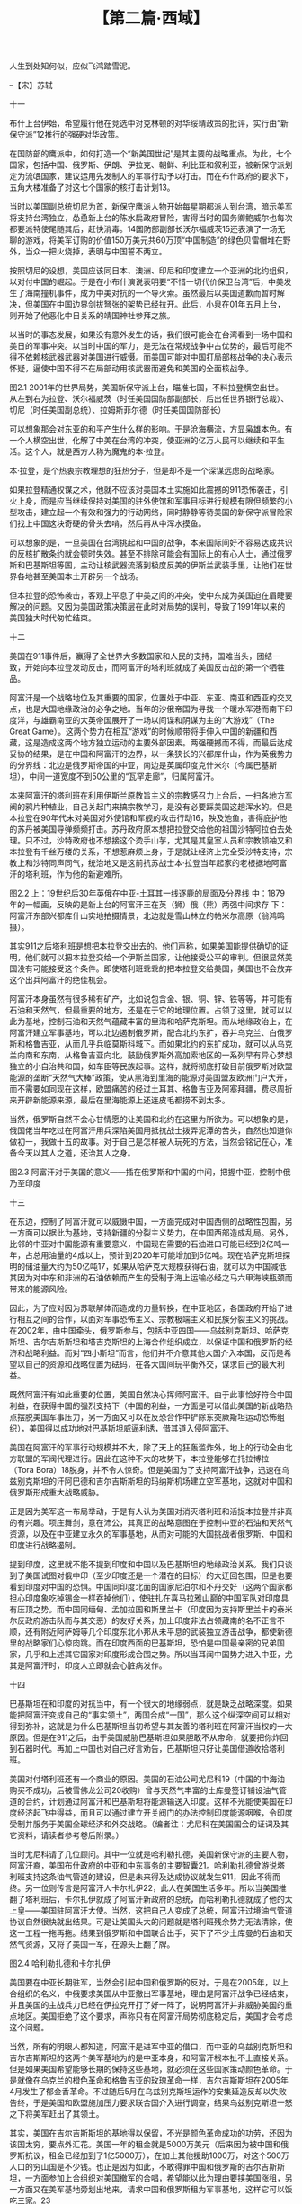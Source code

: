 # -*- org -*-

# Time-stamp: <2011-08-22 14:02:01 Monday by ldw>

#+OPTIONS: ^:nil author:nil timestamp:nil creator:nil H:2

#+STARTUP: indent

#+TITLE: 【第二篇·西域】


人生到处知何似，应似飞鸿踏雪泥。

                                                --【宋】苏轼

十一

布什上台伊始，希望履行他在竞选中对克林顿的对华绥靖政策的批评，实行由“新保守派”12推行的强硬对华政策。

在国防部的鹰派中，如何打造一个“新美国世纪”是其主要的战略重点。为此，七个国家，包括中国、俄罗斯、伊朗、伊拉克、朝鲜、利比亚和叙利亚，被新保守派划定为流氓国家，建议运用先发制人的军事行动予以打击。而在布什政府的要求下，五角大楼准备了对这七个国家的核打击计划13。

当时以美国副总统切尼为首，新保守鹰派人物开始每星期都派人到台湾，暗示美军将支持台湾独立，怂恿新上台的陈水扁政府冒险，害得当时的国务卿鲍威尔也每次都要派特使尾随其后，赶快消毒。14国防部副部长沃尔福威茨15还表演了一场无聊的游戏，将美军订购的价值150万美元共60万顶“中国制造”的绿色贝雷帽堆在野外，当众一把火烧掉，表明与中国誓不两立。

按照切尼的设想，美国应该同日本、澳洲、印尼和印度建立一个亚洲的北约组织，以对付中国的崛起。于是在小布什演说表明要“不惜一切代价保卫台湾”后，中美发生了海南撞机事件，成为中美对抗的一个导火索。虽然最后以美国道歉而暂时解决，但美国在中国边界剑拔弩张的架势已经拉开。此后，小泉在01年五月上台，则开始了他恶化中日关系的靖国神社参拜之旅。

以当时的事态发展，如果没有意外发生的话，我们很可能会在台湾看到一场中国和美日的军事冲突。以当时中国的军力，是无法在常规战争中占优势的，最后可能不得不依赖核武器武器对美国进行威慑。而美国可能对中国打局部核战争的决心表示怀疑，逼使中国不得不在局部动用核武器而避免和美国的全面核战争。


图2.1  2001年的世界局势，美国新保守派上台，瞄准七国，不料拉登横空出世。
从左到右为拉登、沃尔福威茨（时任美国国防部副部长，后出任世界银行总裁）、切尼（时任美国副总统）、拉姆斯菲尔德（时任美国国防部长）

可以想象那会对东亚的和平产生什么样的影响。于是沧海横流，方显枭雄本色。有一个人横空出世，化解了中美在台湾的冲突，使亚洲的亿万人民可以继续和平生活。这个人，就是西方人称为魔鬼的本·拉登。

本·拉登，是个热衷宗教理想的狂热分子，但是却不是一个深谋远虑的战略家。

如果拉登精通权谋之术，他就不应该对美国本土实施如此震撼的911恐怖袭击，引火上身，而是应当继续保持对美国的驻外使馆和军事目标进行规模有限但频繁的小型攻击，建立起一个有效和强力的行动网络，同时静静等待美国的新保守派冒险家们找上中国这块奇硬的骨头去啃，然后再从中浑水摸鱼。

可以想象的是，一旦美国在台湾挑起和中国的战争，本来国际间好不容易达成共识的反核扩散条约就会顿时失效。甚至不排除可能会有国际上的有心人士，通过俄罗斯和巴基斯坦等国，主动让核武器流落到极度反美的伊斯兰武装手里，让他们在世界各地甚至美国本土开辟另一个战场。

但本拉登的恐怖袭击，客观上平息了中美之间的冲突，使中东成为美国迫在眉睫要解决的问题。又因为美国政策决策层在此时对局势的误判，导致了1991年以来的美国独大时代匆忙结束。


十二

美国在911事件后，赢得了全世界大多数国家和人民的支持，国难当头，团结一致，开始向本拉登发动反击，而阿富汗的塔利班就成了美国反击战的第一个牺牲品。

    阿富汗是一个战略地位及其重要的国家，位置处于中亚、东亚、南亚和西亚的交叉点，也是大国地缘政治的必争之地。当年的沙俄帝国为寻找一个暖水军港而南下印度洋，与雄霸南亚的大英帝国展开了一场以间谍和阴谋为主的“大游戏”（The Great Game）。这两个势力在相互“游戏”的时候顺带将手伸入中国的新疆和西藏，这是造成这两个地方独立运动的主要外部因素。两强硬撼而不得，而最后达成妥协的结果，是在中国和阿富汗的边界，以一条狭长的兴都库什山，作为英俄势力的分界线：北边是俄罗斯帝国的中亚，南边是英属印度克什米尔（今属巴基斯坦），中间一道宽度不到50公里的“瓦罕走廊”，归属阿富汗。

本来阿富汗的塔利班在利用伊斯兰原教旨主义的宗教感召力上台后，一扫各地方军阀的鸦片种植业，自己关起门来搞宗教学习，是没有必要踩美国这趟浑水的。但是本拉登在90年代末对美国对外使馆和军舰的攻击行动16，殃及池鱼，害得庇护他的苏丹被美国导弹频频打击。苏丹政府原本想把拉登交给他的祖国沙特阿拉伯去处理。只不过，沙特政府也不想接这个烫手山芋，尤其是其皇室人员和宗教领袖又和本拉登有千丝万缕的关系，不想惹麻烦上身，于是就让经济上完全受沙特支持，宗教上和沙特同声同气，统治地又是这前抗苏战士本·拉登当年起家的老根据地阿富汗的塔利班，作为他的新避难所。



图2.2  上：19世纪后30年英俄在中亚-土耳其一线逐鹿的局面及分界线
中：1879年的一幅画，反映的是新上台的阿富汗王在英（狮）俄（熊）两强中间求存
下：阿富汗东部兴都库什山实地拍摄情景，北边就是雪山林立的帕米尔高原（翁鸿鸣摄）。

其实911之后塔利班是想把本拉登交出去的。他们声称，如果美国能提供确切的证明，他们就可以把本拉登交给一个伊斯兰国家，让他接受公平的审判。但很显然美国没有可能接受这个条件。即使塔利班乖乖的把本拉登交给美国，美国也不会放弃这个出兵阿富汗的绝佳机会。

阿富汗本身虽然有很多稀有矿产，比如说包含金、银、铜、锌、铁等等，并可能有石油和天然气，但最重要的地方，还是在于它的地理位置。占领了这里，就可以以此为基地，控制石油和天然气蕴藏丰富的里海和哈萨克斯坦。而从地缘政治上，在阿富汗建立军事基地，可以北边遏制俄罗斯，配合北约东扩，吞并乌克兰、白俄罗斯和格鲁吉亚，从而几乎兵临莫斯科城下。而如果北约的东扩成功，就可以从乌克兰向南和东南，从格鲁吉亚向北，鼓励俄罗斯外高加索地区的一系列早有异心梦想独立的小自治共和国，如车臣等民族起事。这样，就将彻底打破目前俄罗斯对欧盟能源的垄断“天然气大棒”政策，使从黑海到里海的能源对美国盟友欧洲门户大开，而不需要如同现在这样，欧盟痛苦的经过土耳其、格鲁吉亚及阿塞拜疆，费尽周折来开辟新能源来源，最后在里海能源上还连皮毛都捞不到太多。

	当然，俄罗斯自然不会心甘情愿的让美国和北约在这里为所欲为。可以想象的是，俄国佬当年吃过在阿富汗用兵深陷美国用抵抗战士拨弄泥潭的苦头，自然也知道你做初一，我做十五的故事。对于自己是怎样被人玩死的方法，当然会铭记在心，准备今天以其人之道，还治其人之身。

图2.3 阿富汗对于美国的意义——插在俄罗斯和中国的中间，把握中亚，控制中俄乃至印度


十三

在东边，控制了阿富汗就可以威慑中国，一方面完成对中国西侧的战略性包围，另一方面可以据此为基地，支持新疆的分裂主义势力，在中国西部造成乱局。另外，比邻的中亚对中国能源有重要意义，中国现在需要的石油进口可能已经到2亿吨一年，占总用油量的4成以上，预计到2020年可能增加到5亿吨。现在哈萨克斯坦探明的储油量大约为50亿吨17，如果从哈萨克大规模获得石油，就可以为中国减低其因为对中东和非洲的石油依赖而产生的受制于海上运输必经之马六甲海峡瓶颈而带来的能源风险。

因此，为了应对因为苏联解体而造成的力量转换，在中亚地区，各国政府开始了进行相互之间的合作，以面对军事恐怖主义、宗教极端主义和民族分裂主义的挑战。在2002年，由中国牵头，俄罗斯参与，包括中亚四国——乌兹别克斯坦、哈萨克斯坦、吉尔吉斯斯坦和塔吉克斯坦的上海合作组织成立，以保证中国和俄罗斯的经济和战略利益。而对“四小斯坦”而言，他们并不介意其他大国介入本国，反而是希望以自己的资源和战略位置为砝码，在各大国间玩平衡外交，谋求自己的最大利益。

既然阿富汗有如此重要的位置，美国自然决心挥师阿富汗。由于此事恰好符合中国利益，在获得中国的强烈支持下（中国的利益，一方面是可以借此美国的新战略热点摆脱美国军事压力，另一方面又可以在反恐合作中铲除东突厥斯坦运动恐怖组织），美国得以成功地对巴基斯坦威逼利诱，借其道入侵阿富汗。

美国在阿富汗的军事行动规模并不大，除了天上的狂轰滥炸外，地上的行动全由北方联盟的军阀代理进行。因此在这种不大的攻势下，本拉登能够在托拉博拉（Tora Bora）18脱身，并不令人惊奇。但是美国为了支持阿富汗战争，迅速在乌兹别克斯坦的汗阿巴德和吉尔吉斯斯坦的玛纳斯机场建立空军基地，这就对中国和俄罗斯形成重大战略威胁。

正是因为美军这一布局举动，于是有人认为美国对消灭塔利班和活捉本拉登并非真的有兴趣。项庄舞剑，意在沛公，其真正的战略意图在于控制中亚的石油和天然气资源，以及在中亚建立永久的军事基地，从而对可能的大国挑战者俄罗斯、中国和印度进行战略遏制。

提到印度，这里就不能不提到印度和中国以及巴基斯坦的地缘政治关系。我们只谈到了美国试图对俄中印（至少印度还是一个潜在的目标）的大迂回包围，但是也要看到印度对中国的恐惧。中国同印度北面的国家尼泊尔和不丹交好（这两个国家都担心印度象吃掉锡金一样吞掉他们），使驻扎在喜马拉雅山巅的中国军队对印度具有压顶之势。而中国同缅甸、孟加拉国和斯里兰卡（印度因为支持斯里兰卡的泰米尔反政府游击队而与其交恶）的友好关系，加上印度非法占领藏南的名不正言不顺，还有附近阿萨姆等几个印度东北小邦从未平息的武装独立游击战争，都使新德里的战略家们心惊肉跳。而在印度西面的巴基斯坦，恐怕是中国最亲密的兄弟国家，几乎和上述其它国家对印度形成合围之势。所以当耳闻中国势力进入中亚，尤其是阿富汗时，印度人立即就会心脏病发作。


十四

巴基斯坦在和印度的对抗当中，有一个很大的地缘弱点，就是缺乏战略深度。如果能把阿富汗变成自己的“事实领土”，两国合成“一国”，那么这个纵深空间可以相对得到弥补，这就是为什么巴基斯坦当初希望与其友善的塔利班在阿富汗当权的一大原因。但是在911之后，由于美国威胁巴基斯坦如果胆敢不从帝命，就要把你炸回到石器时代。再加上中国也对自己好言劝告，巴基斯坦只好让美国借道收拾塔利班。

美国对付塔利班还有一个商业的原因。美国的石油公司尤尼科19（中国的中海油购买不成功，后被雪佛龙公司20收购）曾与天然气丰富的土库曼签订铺设油气管道的合约，计划通过阿富汗和巴基斯坦将能源输送入印度。这样不光能使美国在印度经济起飞中得益，而且可以通过建立开关阀门的办法控制印度能源咽喉，令印度受制并服务于美国全球经济和外交战略。（编者注：尤尼科在美国国会的证词及其它资料，请读者参考卷后附录。）

当时尤尼科请了几位顾问。其中一位就是哈利勒扎德，美国新保守派的主要人物，阿富汗裔，美国布什政府的中亚和中东事务的主要智囊21。哈利勒扎德曾游说塔利班支持这条油气管道的建设，但是未来得及达成协议就发生911，因此不得而终。另一位则传言是阿富汗人卡尔扎伊22，此人在美国生活多年。所以当美国推翻了塔利班后，卡尔扎伊就成了阿富汗新政府的总统，而哈利勒扎德就成了他的太上皇——美国驻阿富汗大使。当然，这把自己人变成了总统，阿富汗过境油气管道协议自然很快就出结果。可是让美国头大的问题就是塔利班残余势力无法清除，使这一工程一拖再拖。结果到俄罗斯和中国联合出手，买下了不少土库曼的石油和天然气资源，又将了美国一军，在源头上翻了牌。
 
图2.4 哈利勒扎德和卡尔扎伊

美国要在中亚长期驻军，当然会引起中国和俄罗斯的反对。于是在2005年，以上合组织的名义，中俄要求美国从中亚撤出军事基地，理由是阿富汗战争已经结束，并且美国的主战兵力已经在伊拉克开打了好一阵了，说明阿富汗并非威胁美国的重点地区。美国拒绝了这个要求，声称只有在阿富汗局势彻底稳定后，美国才会考虑这个问题。

当然，所有的明眼人都知道，阿富汗是进军中亚的借口，而中亚的乌兹别克斯坦和吉尔吉斯斯坦的这两个美军基地为的是中亚本身，和阿富汗根本扯不上直接关系。但是如果美国希望能够长期的保持这些基地，就必须在这些国家策动颜色革命。于是就像在乌克兰的橙色革命和格鲁吉亚的玫瑰革命一样，吉尔吉斯斯坦在2005年4月发生了郁金香革命。不过随后5月在乌兹别克斯坦运作的安集延造反却以失败告终，于是美国和欧盟施加压力要求联合国介入进行调查，结果乌兹别克斯坦一怒之下将美军赶出了其领土。

其实，美国在吉尔吉斯斯坦的基地得以保留，不光是颜色革命成功的功劳，还因为该国太穷，要点外汇花。美国一年的租金就是5000万美元（后来因为被中国和俄罗斯抗议，租金已经加到了1亿5000万），在加上其他援助1000万，对这个500万人口的穷山国是不少钱。也正是因为如此，不敢得罪中国和俄罗斯的吉尔吉斯斯坦，一方面参加上合组织对美国撤军的合唱，希望能以此为理由要挟美国涨租，另一方面又在美军基地旁划出地来，请求中国和俄罗斯租为军事基地，这样它可以饭吃三家。23


十五

美国在吉尔吉斯这个军事基地驻扎了大约一千兵马，到底会对中国有多大威胁呢？其实威胁并不大，如果真的中美开战，这点人马连填牙缝都不够，可能在开战的头几个钟头，就会被驻扎在比希坎的中俄快速反应部队清理掉。就算是美国在阿富汗的一万三千军队一起上，都不是什么大数目。

但是，在和平情况下，军队的驻扎不光可以显示军力，而且可以影响和加强当地的亲美势力，使当地政府的政策受美国影响。

不过美国在阿富汗和其他中亚国家的部署，有一个极大的缺陷。就是这些国家全是内陆国家，美国必须从其他国家借道，才能在紧急情况下，对其驻扎在此的有限的兵力进行支援。现在美国是通过巴基斯坦为阿富汗和中亚的美军和北约盟军提供通道和后勤支援，但是有一个致命的问题是：巴基斯坦是中国最重要的兄弟和盟友，一旦美国在阿富汗的军事行为矛头开始针对中国，巴基斯坦就会毫不犹豫限制美军在阿富汗的人数，甚至不惜切断美军的运输线。24

虽然巴基斯坦的主要敌人是印度，希望和美国及中国同时保持良好的关系，但是如果必须在中美冲突中作一个选择的话，巴基斯坦一定会选择中国。加上美国在阿富汗的行动同巴基斯坦的地缘利益相冲突，并将战火引入了其西北部的部落区。根据2008年2月由美国和平研究所在巴基斯坦进行的民意调查表明，巴基斯坦老百姓已经把美军在阿富汗和中亚的行

图2.5  巴基斯坦2007年年底的民意调查表，表明美军已经超过印度成为第一威胁25

动分别看作对巴基斯坦利益的第一和第二负面因素，而巴基斯坦人恨之入骨的印度倒是退居第三位。

美国在巴基斯坦人的心目中是个靠不住的朋友，需要利用你的时候，就热情无比，用不着的时候，就一脚把你踢开。巴基斯坦在历史上已经吃过两脚。一是在80年代末，在利用巴基斯坦来培训和支持阿富汗游击战士去反抗苏联成功后，美国把贡献很大的巴基斯坦晾在一边；二是对巴基斯坦发展核武器进行制裁，却毫不考虑巴基斯坦在印度拥有核武器之后那种没有退路和选择的实际战略处境。加上现在美国在巴基斯坦的政策只是考虑巴基斯坦如何配合美国在阿富汗的政策，而不考虑巴基斯坦自身的战略和地缘利益。所以巴基斯坦在对美国的配合问题上，比如打击部落地区的塔利班同情势力等事情，基本上是半推半就，敷衍了事。26

相比而言，中国却是巴基斯坦的全天候伙伴，对巴基斯坦政府和人民一直都采取支持态度。与中国合作，除了军事和国防上的合作对印度具有平衡作用外，还能使得巴基斯坦在伊斯兰世界中成为拥有核武的最有声音的大国，增加了它在伊斯兰国际组织中的话语权。



图2.6  上：巴基斯坦瓜达尔港的重要战略地理位置示意图
中：瓜达尔地区的地理位置使得是天然良港
下：瓜达尔航拍照片（面向北方大陆的视角）

在中巴合作中，最具有代表意义的就是瓜达尔港（Gwadar Port）的建设项目。瓜达尔港以及接通卡拉奇的沿海高速公路，为巴基斯坦海军提供了可贵的战略深度，防止了印度在海上对巴基斯坦的封锁。而这个在波斯湾口的港口，在军事上可以起到监视波斯湾海上交通的作用，在商贸上，则可以成为中国的海外物资集散地，将中国需要的石油、天然气和原材料送进，把中国的制成品送出来，输出到中亚、中东和非洲。


十六

瓜达港的另一个作用，就是使中国的能源进口可以躲过马六甲这个瓶颈。现在大约超过80%的中国进口的石油必须从马六甲海峡通过。即使不算那些印度洋里流窜的海盗带来的威胁，中国石油航运安全在马六甲海峡入口处基本处在印度海军的虎视监控下（安达曼群岛），而出口处基本上被美国海军控制（新加坡等）。一旦有地区冲突发生，缺乏远洋舰队的中国，就必须忧虑运输线的安全问题。


图2.7 目前依靠于马六甲海峡的被动局面，与未来中国与中东非洲乃至印度经济一体化的主动局面的对比

    美国发动反恐战争后，曾通过新加坡提议由美国海军巡航马六甲海峡。这个提议遭到了中国的反对，中国通过马来西亚和印度尼西亚提议，由新马印尼三方共同负责海峡的安全。在这种老路到处是虎狼的情形下，新开的瓜达尔港对中国开拓新的能源运输路线，保证经济和战略安全就非常重要。开通瓜达尔到新疆的输油和输气管道，可以同来自哈萨克等国的管道汇集，加上新疆自身的石油和天然气开采，将把新疆打造成中国的能源工业基地。同时，除了负责能源的东去，新疆又可以将中国制造业的产品西送，成为中亚和中东的主要消费品集散和生产地。这样的战略才能为中国的西部大开发战略起到真正的助力。

但是现在的西部开发有一个大问题，就是在新疆的“西气东送”（和贵州的“西电东送”一样），还是主要以服务东部为主。由于本身的技术含量太高，要求的专业人员所需要的技能，往往是西部当地居民尤其是少数民族居民所缺乏的。这样就不得不从东部人才市场引进工作人员。这就使得西部开发的成果，似乎没有让包括少数民族在内的西部老百姓充分享受到。即使增加天然资源开发的分红比例，让当地留成的利润分红可以投入少数民族的社会福利、医疗保险和教育，也还是不足以创造出足够的就业机会，给职业水平低的，包括广大少数民族在内的当地贫穷农民群众。如果继续如此，恐怕无法让他们真正感受到经济开发的好处。这可能会给一些别有用心的国外组织和恐怖主义分子的渲染留下操作空间。

其实，我们应该吸取东部的发展经验。过去十几年，在东部沿海形成的大规模的制造业，为中西部的农村剩余人口提供了大量的低中工资的工作机会。目前新疆各级政府针对这种局面尝试了劳务女工输出的方法，送出了一定量的维吾尔农村姑娘到沿海的天津，山东，浙江和广东工作。这些女工一个月的工资有时可能就是贫困家庭一年的收入，为少数民族的脱贫起了一定的好作用。但是考虑到生活方式的不同和地理上的不便，中国应该考虑在新疆如乌鲁木齐、伊犁或喀什等地建立类似东部沿海的加工业，专门面对中亚、俄罗斯、中东、非洲和东欧市场。这样可以节省来自西部和从中亚进口的能源和原材料向东部的输送的成本浪费，又可以节省将东部制成品向以上市场出口的运输成本。最主要的是可以为当地的各族人民，尤其是少数民族，创造出大量的本地就业机会，在保证当地人民就业的情况下，还可以吸收其他西北省份，如甘肃，宁夏，陕西等地的剩余劳动力。

当然要使这个方案成功，道路，通信，电力等基础设施必须先行，才可以重振这个古代被誉为“丝绸之路”的欧亚大陆桥。

考虑到目前几乎所有的中东商人都活跃在浙江，而非洲商人都活跃在广东，两地小商品交易会热闹非凡的情景，可以看出这个方案有很大的潜力。当然任何经济发展都离不开稳定的社会局势，而中国和巴基斯坦的合作，能够对中国新疆的稳定，以及巴基斯坦经济发展和生活水平提高起到非常正面的作用，进而使恐怖主义失去市场，对两国都是得益非浅。


十七

巴基斯坦对中国的重要性，除了牵制印度，提供替代的能源和产品通道，杜绝疆独恐怖主义势力的发展以外，还可以作为中国的伙伴，增加中国和中东以及北非的伊斯兰世界的紧密关系。

可以设想的是，如果中巴的石油气管道可以顺利畅通，通过喀喇昆仑山的铁路和高速公路顺利建成，中国从伊朗和伊拉克进口的石油和天然气都可以从这里进来。那么中国的海上能源运输线，就只需要为巴基斯坦的瓜达尔港和北非的苏丹港之间的航段提供保护。

如果挂着五星红旗的中国海军军舰出现在这些地方，也许北美和欧洲的某些人就会集体心脏病发作。但是，如果中国可以保持低姿态，让具备一定实力的巴基斯坦海军担任这个巡航任务，那么估计来自西方的噪音也许没有这么大，而与巴基斯坦关系极好的沙特阿拉伯和其他的穆斯林国家，也都不会对“伊斯兰自己”的海军有异议。也许，中国与巴基斯坦在海军方面的合作，不光是由中国军舰厂商装备巴基斯坦海军，而且还应该包括人员的互派，甚至在特殊情况下，可以两国商量协定合作，让中国军舰以巴基斯坦的名义，如挂巴基斯坦国旗进行必要的巡航任务。27

图2.8 在本笔记写作8个月后，美国《外交事务》周刊针对中国海军护航亚丁湾发表文章（编者加）

当然聪明的美国人不会看不到这些发展。瓜达尔港和贸易能源通道也有一个潜在的问题，就是其所在的俾路支斯坦省28有少数当地民族分离分子，对巴基斯坦政府不满，进行恐怖活动。而美国在巴基斯坦的主要战略目标，就是阻扰中国在巴基斯坦的影响力增大，制造对这一能源贸易通道的不安全因素。

俾路支斯坦的问题，和当今世界绝大多数的问题一样，都是英国人整出来的。英国为了和俄国对抗，扩大在印度的地盘，于1839-1842年，发动了对阿富汗的第一次侵略战争。英军很快占领阿富汗首都喀布尔，扶持起傀儡政权，但好景不长，两年多后，在阿富汗反英力量的打击下，英军不得不连同所有的当地支持者，向印度撤退。当时的英军为第44步兵团（后来重组参加了侵略中国的第二次鸦片战争）的一个营（大约500人）加上印度兵（大约4000人）共4500人，和随军的家属以及其他平民包括妇孺10000多人，合计总数为14000-16000。这批人马在撤退中，遭到了阿富汗部落的攻击，最后只有不足40人生还印度。英国人中只有一个叫贝登的军医侥幸逃生到加拉巴巴。他其实已经受伤，但阿富汗人决定放他一条生路，让他作为信使告诉英国政府不要再干涉阿富汗。

图2.9 巴基斯坦四大民族：东北旁遮普族、东南信德族、西北普什图族和西南俾路支族的地域分布图
及瓜达尔港口的相对位置

如果就此善罢甘休，那就不是英国人。在这之后的几十年中，英国从来没有放弃杀回阿富汗的努力。终于，在1880年第二次英阿战争后英国占领了阿富汗全境。然后英国拿出自己的拿手好戏，就是迫使阿富汗政府接受边界划分。这个划分既不考虑地形情况，也不考虑民族分布。结果就是把普什图民族划分在今天的阿富汗和巴基斯坦两个国家，又把俾路支民族分到今天的阿富汗、巴基斯坦和伊朗三个国家。

俾路支是个游牧民族，本来习惯于随水草而迁，过无拘无束的游牧生活。被人这么一分，当然不是太满意，所以一直就有分裂运动。巴基斯坦联邦政府除了打击武装分裂分子，推行民族团结政策外，提高俾路支人民的经济生活水平，减弱部落头人的影响力，都是政策考虑过的方法。而瓜达尔港和连接卡拉奇的马卡然沿海高速公路的建设，事实上都起到了一些这种正面效应。

对美国而言，在敌国伊朗境内的俾路支分裂运动，当然是求之不得，毫无顾忌，直接介入29。但是对巴基斯坦，就要慎重一些，避免随意支持最后影响了和巴基斯坦的合作关系。当然，如果美国能在其中找到专门攻击中国利益的代理人，那便是最佳安排。所以计划首选，就是借手印度军情部门在阿富汗帮助支持恐怖组织“俾路支人民解放军”，而美国却装出毫不知情的样子，这样达到了目的又避免直接冲突。


十八

这一轮的俾路支分裂运动的主要动作是在部落头人布格提30的领导下，针对巴基斯坦的瓜达尔港的最后完工进行恐怖攻击。而恐怖分子运用的武器装备颇为先进。在攻击巴基斯坦军警的同时，也针对中国公民，主要是参与建设的中国工程人员。令人寻味的是，所有号称对中国公民的攻击都算到了伊斯兰极端恐怖势力的头上，但却没有任何具体的组织为此宣布负责。

巴基斯坦军队对此作出了很快的反应，在2006年8月，成功的将布格提猎杀，炸死在山洞里，基本上清扫了他的恐怖势力。由于很难寻找到合适的替代人，美国不得不启动B计划。

在美军关塔纳摩监狱的基地组织和塔利班重犯中，有一个人叫马素德31，在同美军作战时被俘。经过了至少两年的监禁生活后，美国确定他不再是对美国有危险的人物，放虎归山。
马素德具体释放的日期并不清楚，所以难以判断是在布格提死之前还是之后。按照美国舆论界的说法是，马素德坐了两年的牢，然后美国政府误认为他不再坚持恐怖主义，所以就人道地放了他。但是按照巴基斯坦的消息，他其实在关塔纳摩呆了五年，是布格提死后释放的。

但有一点可以确信，虽然马素德声称他的组织是反美的，但从来没有对美国目标进行任何攻击，反而很快的绑架了两名中国工程师，其中一人在巴基斯坦军队的救援行动中死亡。巴基斯坦军方同样对其进行了又快又狠的打击，马素德本人在俾路支斯坦的团伙和辅佐他的美印情报人员，在2007年7月，被巴基斯坦情报机构一锅端。

如果用中国的传统权谋术语命名的话，美国这一招应该叫做“敲山震虎”，用小股美国可以控制的影子组织，隐藏在大股分裂势力的乌合之众中，采取极度低姿态的做法，对中巴的合作项目进行骚扰。通常的分裂组织和其他为意识形态而战的恐怖组织，一般是采取高姿态的做法，又发宣言，又上电视，唯恐天下不知道他们的厉害。而所有针对中国人的袭击，完全是悄无声息，显然不是这种普通的乌合之众所为。
 

图2.10 布格提年轻时面见巴基斯坦国父真纳的照片与年老的照片；布格提被炸弹炸死前所住的山洞

接着，美国的下一招就是“借刀杀人”。大约在2007年中，美国、加拿大、英国和澳洲的媒体开始了一场舆论宣传战，在电视上对中国进行抹黑，渲染中国在新疆对维吾尔族进行灭绝政策。这场宣传战的目的是多重的，其中一个目的是为加拿大、英国和澳洲接收计划将释放出来的尚在关塔纳摩关押的20余名维吾尔族圣战分子作好舆论准备。美国曾在全世界推销这些恐怖分子，说他们无害，可以放心接纳，但被多数国家拒绝，只有４名情节较轻的被阿尔巴尼亚接受（主要是看在美国帮助科索沃阿族独立的份上），但被严格限制行动自由，如同坐牢。于是在美国，那个号称政治独立的公共电视台（PBS）32制作了一个专题采访片，由一位华裔年轻女记者方女士（Serene Fang）施展全身解数，尽力误导对新疆一无所知的美国民众。

其中一个场面，是方记者搭上一个没什么文化的汉族男司机的出租车，一路上分秒不拉，不停套词。方女士故意问司机会不会考虑娶个当地的少数民族太太。这个司机正为拉上个外国游客的长途生意高兴的手舞足蹈，随口说不会，其主要原因是生活方式不同，在饮食上有差异，如果结婚不能适应配偶的禁忌。方记者穷追猛打，故意直问原因。这个笨头笨脑的司机毫无戒备之心，犯了禁忌。我们知道，中国的各民族之间，由于信息上相对封闭，存在一些误会，甚至有的人还有歧视本民族以外群体的坏现象，但是这个方女士的导读方法却是万分恶毒。听完这个司机的见解，她马上加进解释说，这种误解当地少数民族的态度，其实是“中国人”持有的“大量（歧视）态度的典型”（要记住，西方媒体的“中国人”只是指汉族中国人，所有非汉族中国人都不是“中国人”，他们的居住地也不是“中国”，而是“中国”非法占领的殖民地）的态度。

看了这个节目，估计西方的观众会很讨厌中国人，并开始同情那些关塔纳摩的“维吾尔自由战士”。而从这位华裔的记者口里说出来，估计公信力会更高。所以，有些美国的穆斯林青年看到这里，就开始签名要抵制北京奥运会了。看来中国的媒体在学习美国同行的本事上，有好长一段路要走。

这个节目的另外一个场景就更有趣，为了显示“中国人”如何打压少数民族的“正义反抗”，这个节目用了一个中国人熟悉的公审大会的镜头。根据笔者的一个新疆的维族好友介绍，其实这是PBS剪切了新疆电视台播出的一个新闻片段，这个新闻讲的是乌鲁木齐法院审判一个贩毒集团，而这个贩毒集团成员是跨民族的，但为了传递这是一个政治犯被审判的信息，所有汉族罪犯的镜头被删除，只留下看起来不像“中国人”的罪犯的镜头。不过可笑的是，在审判台上大声宣判的法官却是个维吾尔族，说明编造水平还有待提高。

当时笔者把这些细节指出来，有人还认为西方媒体不至于这样没有道德。估计在看完西方媒体对西藏暴乱胡编乱造的无耻行径之后，大家都不会再感到不可思议。


十九

这场宣传战的另一个主要目的，就是把伊斯兰极端势力沸腾的热血，用导引的方法，流向东边。

本来，活跃在巴基斯坦部落区的伊斯兰极端恐怖分子，其主要目标是英美势力。如果能够通过宣传中国如何迫害穆斯林，再鼓动起这些中东极端分子在参加其他穆斯林圣战中与那些东突分子建立起的生死战斗情谊（比如说当年在南斯拉夫的波斯尼亚和科索沃、俄罗斯的车臣甚至印控克什米尔的战争），就会激起广大圣战分子们对东突恐怖组织的同情。这个宣传战做得好的话，就可以四两拨千斤，让这些恐怖主义的洪水猛兽扑向中国。

其实，美国在阿富汗战争中已经和东突恐怖分子交过手，并吃过亏。曾有传言，中国新疆的特种部队曾经为救援受困的美军小部队尔同美国协同作战。在美国同意把东突恐怖组织列上美国黑名单上后，美军还在关塔纳摩监狱里提前做好“准备”工作，以方便中国情报部门的审讯人员问出情报。

如果美国和西方的战略目标真的是要彻底清除恐怖势力，就应该始终如一的和中国合作，共同创建出一个和平的世界次序，而不是根据自私的目的，把恐怖分子当作一种损人利己的工具。对自己的利益不利的时候，就是恐怖分子；对他人的利益不利的时候，这同一帮人，就被定性成了“自由战士”。这样做，最后的结果就是迫使其对手以其人之道，还治其人之身。双方互相推手，那么“歼狼术”就变成了“赶狼术”，只要恐怖分子被赶过来，北约军队就停止追击。而中巴军队也是将其再赶回去以对付北约而已。

    可是，美国恰恰要把这场反恐，变成一套把戏。

美国的这些动作，一般由媒体宣传战开始，而后由外围的政治势力国会议员们发难，然后才由美国国务院、国防部和财政部出手。2008年，为了配合美军入侵巴基斯坦的军事行动，美国已经在中国新疆问题上走出了第二步。 

这第二步，首先是在2008年5月22号，由来自美国俄亥俄州的参议员布朗在第110届国会第二次会期上提出第574号法案，要求中国政府释放参与分裂活动的热比娅的孩子和持有加拿大护照的恐怖分子玉山江，并攻击中国在文化、语言和宗教上迫害维吾尔族。

从这个法案上可以看出几个趋势：

1．美国试图在东突分裂势力中将热比娅树立成一个精神领袖。2007年布什在捷克首都布拉格专程接见热比娅，瑞典国会议员提名她为诺贝尔和平奖候选人，都是想模仿达赖喇嘛的先例，为东突分裂运动提供整合的平台。

2．以玉山江为先例，通过由西方国家提供护照，来为东突恐怖分子提供司法保护，利用外交对中国施加压力。当然在这方面，提供护照的加拿大重量级太轻，中国可以不予理睬，但如果美国都这样发护照，那么中国就可能会投鼠忌器。在西藏问题上，就出现了类似的问题，笔者个人认为，中国的表现其实还可以更强硬一些。

    （该事件此后的发展，应证了作者在这里的语言，详见卷后附录。——编者注。）

话说在这个抹黑中国的宣传战渐入佳境时，2007年年初，英国媒体“适当”的披露一条消息，即关于穆沙拉夫将巴基斯坦军队捉拿的东突恐怖分子递解到中国去处理。这一下激怒了巴基斯坦的极端分子，于是引发了轰动全球的红色清真寺事件。

红色清真寺是巴基斯坦首都伊斯兰堡颇有影响的宗教基地，曾因为阿富汗抵抗苏联的圣战和克什米尔的反印斗争提供了大批敢死勇士而立下汗马功劳，也是巴基斯坦达官贵人常去崇拜的场所。但是，近年该寺与极端派越走越近，而且因为巴基斯坦政府和美国的合作，开始与政府有不小的分歧。只不过刚开始的时候，这些分歧，更多的表现在清真寺的少男少女学生们在街上跑来跑去，做些道德警察的无聊事。但这一次，开始有人把中国人作为攻击目标，绑架了几位在伊斯兰堡工作的中国公民，制造出一个国际事件。

在绑架中国人之前，道德学生们骚扰商店，扣押警察，但是都基本上在警方的克制下和劝告下，和平解决。一旦牵连到中国人，巴基斯坦政府开始坐不住了。穆沙拉夫和巴基斯坦总理亲自听取每分钟的汇报，中国驻巴大使向胡锦涛主席多次汇报谈判进展。而巴基斯坦所有具有影响力的政治和宗教领袖都竞相出场，最终说服了清真寺释放了人质。


二十

但是，这个事件给了巴基斯坦政府非常大的难堪，所以在派高官去北京对中国领导人表示道歉之外，巴基斯坦决心在这件事情上划出一条底线：即不允许任何巴基斯坦内部势力，在相互争斗中把中国利益当作目标。与中国的友谊是与巴基斯坦之国家老本相关的外交关系，高于巴基斯坦各派利益，因此列为禁区而不许有人越雷池一步。

据未公开的消息，提议绑架中国人的学生中，不排除有维吾尔族恐怖分子潜藏其中的可能。因此此事是为2008年北京奥运会进行恐怖活动做准备，趁此机会攻击中国目标。因此巴基斯坦政府决定将清真寺包围，直至极端分子放下武器全部投降。可是在这个关头，极端分子在白沙瓦杀死了三名中国商人，让穆沙拉夫怒不可遏。于是他下令对红色清真寺发起强攻，将顽抗的武装分子彻底铲平，一举让数百极端分子送了命。

图2.11 红色清真寺强攻后爆炸的场景

巴基斯坦这一强硬的做法，令西方非常的不快。因为每当美国催促巴基斯坦军方对部落区的塔利班势力动真格的时候，巴基斯坦总是找出种种借口，推三拉四而敷衍了事。看来，巴基斯坦不是没有决心对极端分子大开杀戒，而是要看极端分子对付谁。如果对付的是西方，巴基斯坦政府就会嘴上说说，而没有真正动静。但极端分子如果敢向中国开刀，巴基斯坦政府和军队一定让冒犯者死无葬身之地。

如果你看一下穆沙拉夫宣布戒严令的演讲，就可以了解这个不争的事实。穆沙拉夫的讲话，主要用乌尔都语，只在中间穿插发表了一阵针对西方听众的英语讲话。而在巴基斯坦的乌尔都语讲话中，他对本国听众宣布，极端分子对巴基斯坦最亲密的朋友中国的无耻行为，不光令国家蒙羞，还令他个人感到羞愧，他不得不向中国朋友道歉。

    （有关穆沙拉夫的演讲词，请参考卷后附录。——编者注。）

图2.12 穆沙拉夫就红色清真寺事件发表乌尔都语和英语穿插的全国讲话

这句表态，在从来以美国为中心的美国人心里，非常不是滋味。一个在巴基斯坦进行颜色革命的方案于是开始酝酿。这个方案的主要目的是扶持一个更加亲美的巴基斯坦政权，以平衡和遏制中国在巴基斯坦的影响力。这个政权必须要做到：

1．允许美军在巴基斯坦领土上进行军事行动。目前美国的行动基本上是定点式暗杀轰炸，针对塔利班的领导阶层。如果美国可以随意用兵，不光可以选择时间打击塔利班，还可以以此为幌子，扰乱中巴的交通要道喀喇昆仑山公路。

2．允许美国控制和“看守”巴基斯坦的核武设施。如果美国在部落区进行军事行动，可以预想到塔利班不得不向南部避其锋芒，而试图攻击美国从卡拉奇到白沙瓦的军队补给线，把恐怖战斗带进巴基斯坦的心脏地带。美国可以以局势严峻，巴基斯坦的核武器可能会落入基地组织手中为借口，出兵巴基斯坦，把巴基斯坦的核武器拿到手中。

3．允许美国直接控制巴基斯坦核子弹之父卡迪尔汗。如果美国控制了巴基斯坦的核武器，就可以很快发现汗和朝鲜和伊朗的真正关系，然后弄出证据出来去证明他的核扩散行为不是私人的行为，而是巴基斯坦政府的行为。而经过这一证明，国际社会就会同意，巴基斯坦政府不是一个大家可以相信的政府。为国际安全着想，联合国就可以委托美国来托管巴基斯坦的核武器。而且如果巴基斯坦合作的话，美国还可以作中介，促成巴基斯坦和印度签署一个互不使用核武器条约。那样，巴基斯坦就不再需要核武器，可以被销毁。转由美国为巴基斯坦提供核保护伞，从而实现完全控制巴基斯坦的目的。

4．不过，要让以上三点成为可能，巴基斯坦军队和情报部门必须改组，变成一个愿意和恐怖分子战斗的组织，当然改组后的军方必须亲美而非亲中。

美国找到的代理人是当时流落海外的人民党领袖贝·布托女士。她看到有机可乘，立即在美国发表美国人愿意听的所有承诺，把每张空头支票都开出来，至于倘若她真的上台，这些支票会不会兑现，笔者和许多行家都表示怀疑。可惜的是，布托女士出师未捷身先死，在第二次针对她的暗杀活动中死于非命，把美国的颜色革命计划彻底打乱。








































【写作日期】2008年6月5日——14日            


